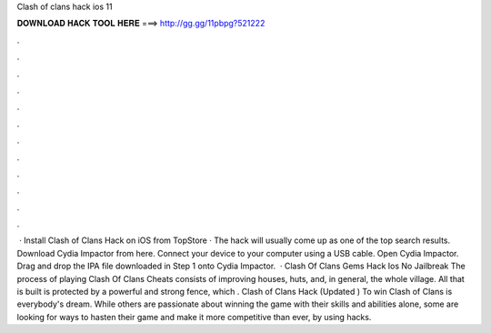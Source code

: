 Clash of clans hack ios 11

𝐃𝐎𝐖𝐍𝐋𝐎𝐀𝐃 𝐇𝐀𝐂𝐊 𝐓𝐎𝐎𝐋 𝐇𝐄𝐑𝐄 ===> http://gg.gg/11pbpg?521222

.

.

.

.

.

.

.

.

.

.

.

.

 · Install Clash of Clans Hack on iOS from TopStore · The hack will usually come up as one of the top search results. Download Cydia Impactor from here. Connect your device to your computer using a USB cable. Open Cydia Impactor. Drag and drop the IPA file downloaded in Step 1 onto Cydia Impactor.  · Clash Of Clans Gems Hack Ios No Jailbreak The process of playing Clash Of Clans Cheats consists of improving houses, huts, and, in general, the whole village. All that is built is protected by a powerful and strong fence, which . Clash of Clans Hack (Updated ) To win Clash of Clans is everybody's dream. While others are passionate about winning the game with their skills and abilities alone, some are looking for ways to hasten their game and make it more competitive than ever, by using hacks.